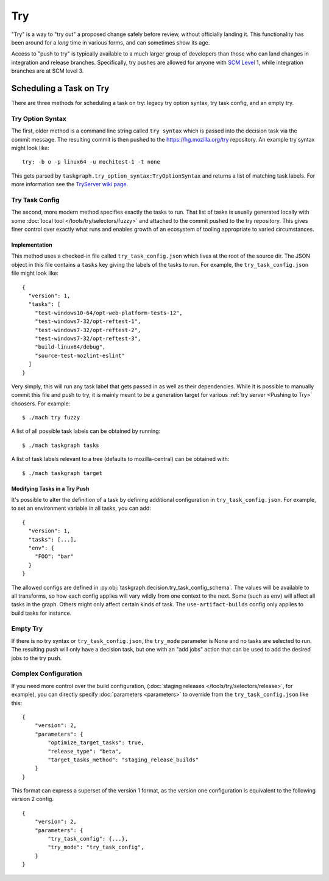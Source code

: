Try
===

"Try" is a way to "try out" a proposed change safely before review, without
officially landing it.  This functionality has been around for a *long* time in
various forms, and can sometimes show its age.

Access to "push to try" is typically available to a much larger group of
developers than those who can land changes in integration and release branches.
Specifically, try pushes are allowed for anyone with `SCM Level`_ 1, while
integration branches are at SCM level 3.

Scheduling a Task on Try
------------------------

There are three methods for scheduling a task on try: legacy try option syntax,
try task config, and an empty try.

Try Option Syntax
:::::::::::::::::

The first, older method is a command line string called ``try syntax`` which is passed
into the decision task via the commit message. The resulting commit is then
pushed to the https://hg.mozilla.org/try repository.  An example try syntax
might look like:

.. parsed-literal::

    try: -b o -p linux64 -u mochitest-1 -t none

This gets parsed by ``taskgraph.try_option_syntax:TryOptionSyntax`` and returns
a list of matching task labels. For more information see the
`TryServer wiki page <https://wiki.mozilla.org/Try>`_.

Try Task Config
:::::::::::::::

The second, more modern method specifies exactly the tasks to run.  That list
of tasks is usually generated locally with some :doc:`local tool </tools/try/selectors/fuzzy>`
and attached to the commit pushed to the try repository. This gives
finer control over exactly what runs and enables growth of an
ecosystem of tooling appropriate to varied circumstances.

Implementation
,,,,,,,,,,,,,,

This method uses a checked-in file called ``try_task_config.json`` which lives
at the root of the source dir. The JSON object in this file contains a
``tasks`` key giving the labels of the tasks to run.  For example, the
``try_task_config.json`` file might look like:

.. parsed-literal::

    {
      "version": 1,
      "tasks": [
        "test-windows10-64/opt-web-platform-tests-12",
        "test-windows7-32/opt-reftest-1",
        "test-windows7-32/opt-reftest-2",
        "test-windows7-32/opt-reftest-3",
        "build-linux64/debug",
        "source-test-mozlint-eslint"
      ]
    }

Very simply, this will run any task label that gets passed in as well as their
dependencies. While it is possible to manually commit this file and push to
try, it is mainly meant to be a generation target for various :ref:`try server <Pushing to Try>`
choosers.  For example:

.. parsed-literal::

    $ ./mach try fuzzy

A list of all possible task labels can be obtained by running:

.. parsed-literal::

    $ ./mach taskgraph tasks

A list of task labels relevant to a tree (defaults to mozilla-central) can be
obtained with:

.. parsed-literal::

    $ ./mach taskgraph target

Modifying Tasks in a Try Push
,,,,,,,,,,,,,,,,,,,,,,,,,,,,,

It's possible to alter the definition of a task by defining additional
configuration in ``try_task_config.json``. For example, to set an environment
variable in all tasks, you can add:

.. parsed-literal::

    {
      "version": 1,
      "tasks": [...],
      "env": {
        "FOO": "bar"
      }
    }

The allowed configs are defined in :py:obj:`taskgraph.decision.try_task_config_schema`.
The values will be available to all transforms, so how each config applies will
vary wildly from one context to the next. Some (such as ``env``) will affect
all tasks in the graph. Others might only affect certain kinds of task. The
``use-artifact-builds`` config only applies to build tasks for instance.

Empty Try
:::::::::

If there is no try syntax or ``try_task_config.json``, the ``try_mode``
parameter is None and no tasks are selected to run.  The resulting push will
only have a decision task, but one with an "add jobs" action that can be used
to add the desired jobs to the try push.


Complex Configuration
:::::::::::::::::::::

If you need more control over the build configuration,
(:doc:`staging releases </tools/try/selectors/release>`, for example),
you can directly specify :doc:`parameters <parameters>`
to override from the ``try_task_config.json`` like this:

.. parsed-literal::

   {
       "version": 2,
       "parameters": {
           "optimize_target_tasks": true,
           "release_type": "beta",
           "target_tasks_method": "staging_release_builds"
       }
   }

This format can express a superset of the version 1 format, as the
version one configuration is equivalent to the following version 2
config.

.. parsed-literal::

   {
       "version": 2,
       "parameters": {
           "try_task_config": {...},
           "try_mode": "try_task_config",
       }
   }

.. _SCM Level: https://www.mozilla.org/en-US/about/governance/policies/commit/access-policy/
